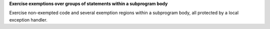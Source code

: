 **Exercise exemptions over groups of statements within a subprogram body**

Exercise non-exempted code and several exemption regions within a
subprogram body, all protected by a local exception handler.

